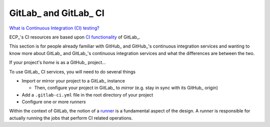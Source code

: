 GitLab_ and GitLab_ CI
======================

`What is Continuous Integration (CI) testing? <https://bssw.io/items/what-is-continuous-integration-testing>`_

ECP_'s CI resources are based upon `CI functionality <https://about.gitlab.com/product/continuous-integration>`_
of GitLab_.

This section is for people already familiar with GitHub_ and GitHub_'s continuous
integration services and wanting to know more about GitLab_ and GitLab_'s continuous
integration services and what the differences are between the two.

If your project's *home* is as a GitHub_ project...

To use GitLab_ CI services, you will need to do several things

* Import or mirror your project to a GitLab_ instance

  * Then, configure your project in GitLab_ to *mirror* (e.g. stay in sync with its
    GitHub_ origin)

* Add a ``.gitlab-ci.yml`` file in the root directory of your project
* Configure one or more *runners*

Within the context of GitLab, the notion of a `runner <https://docs.gitlab.com/runner/>`_ is a fundamental
aspect of the design. A *runner* is responsible for actually running the jobs that perform CI related
operations.
